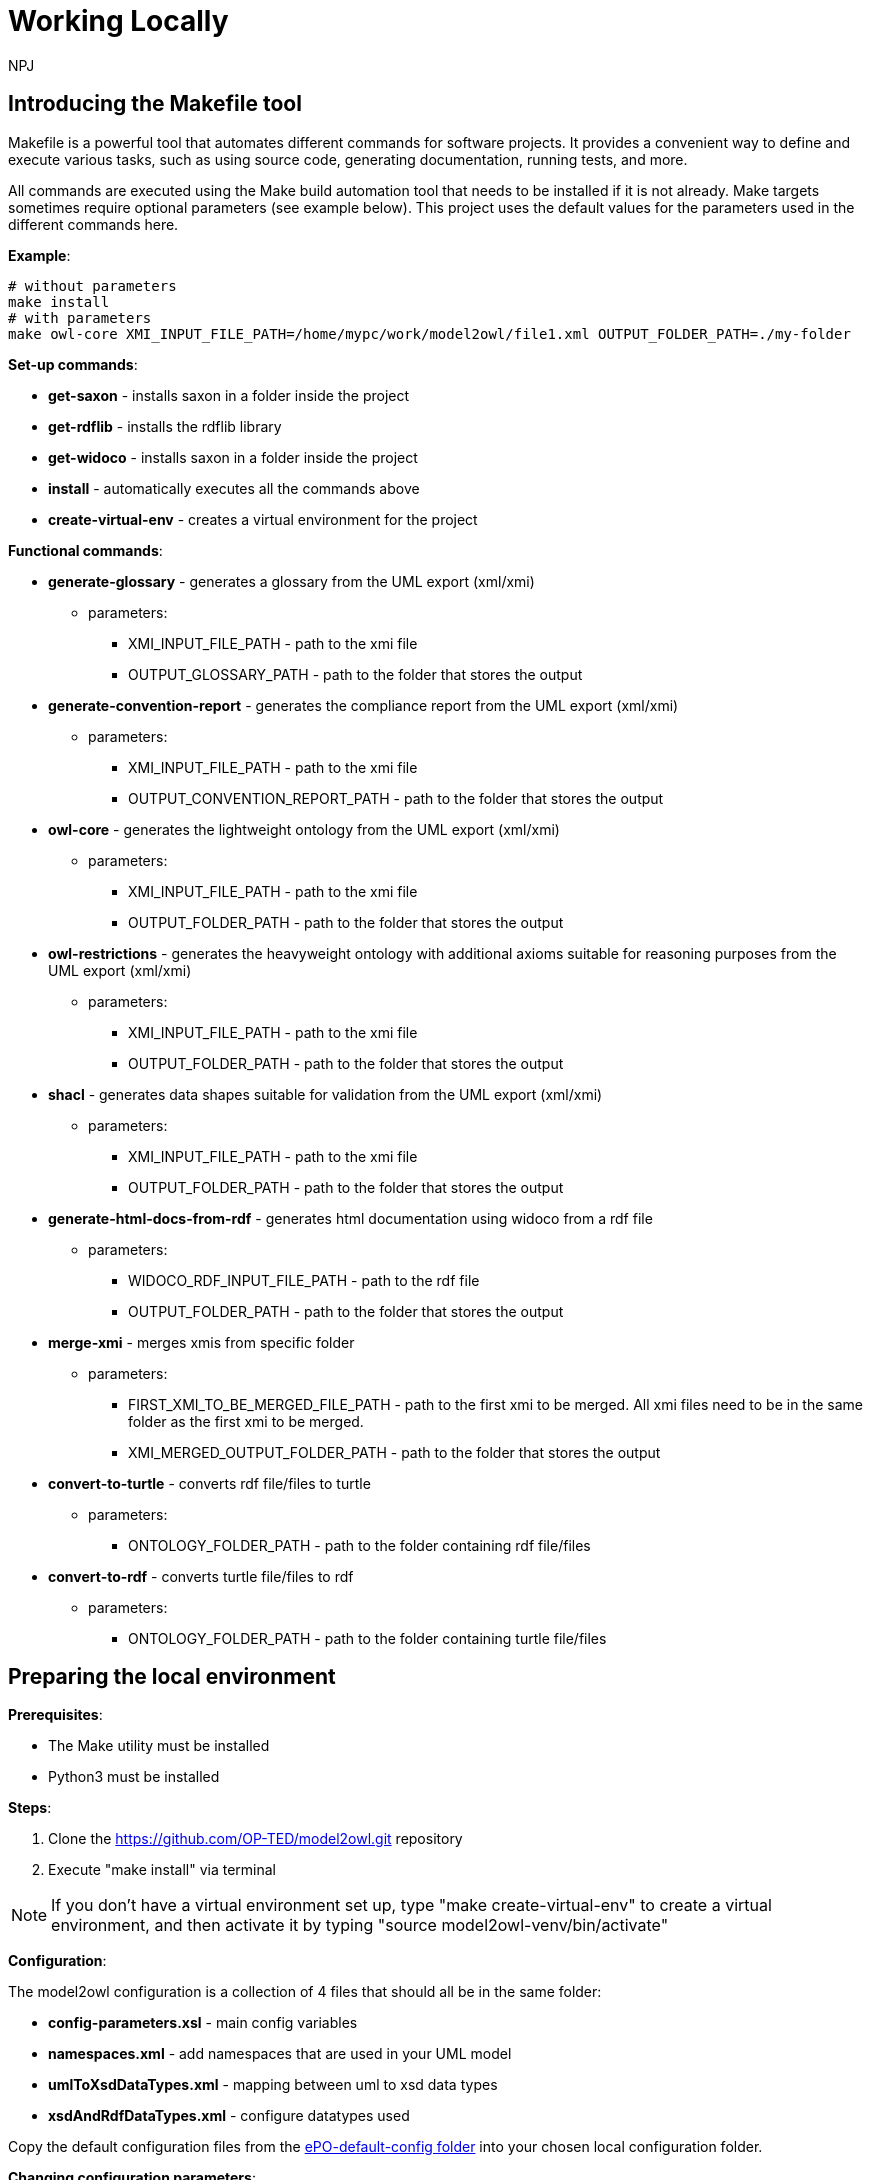 :doctitle: Working Locally
:doccode: m2o-main-prod-029
:author: NPJ
:authoremail: nicole-anne.paterson-jones@ext.ec.europa.eu
:docdate: November 2023


== Introducing the Makefile tool

Makefile is a powerful tool that automates different commands for software projects. It provides a convenient way to define and execute various tasks, such as using source code, generating documentation, running tests, and more.

All commands are executed using the Make build automation tool that needs to be installed if it is not already. Make targets sometimes require optional parameters (see example below). This project uses the default values for the parameters used in the different commands here.

*Example*:
----
# without parameters
make install
# with parameters
make owl-core XMI_INPUT_FILE_PATH=/home/mypc/work/model2owl/file1.xml OUTPUT_FOLDER_PATH=./my-folder
----

*Set-up commands*:

* *get-saxon* - installs saxon in a folder inside the project
* *get-rdflib* - installs the rdflib library
* *get-widoco* - installs saxon in a folder inside the project
* *install* - automatically executes all the commands above
* *create-virtual-env* - creates a virtual environment for the project

*Functional commands*:

* *generate-glossary* - generates a glossary from the UML export (xml/xmi)
** parameters:
*** XMI_INPUT_FILE_PATH - path to the xmi file
*** OUTPUT_GLOSSARY_PATH - path to the folder that stores the output
* *generate-convention-report* - generates the compliance report from the UML export (xml/xmi)
** parameters:
*** XMI_INPUT_FILE_PATH - path to the xmi file
*** OUTPUT_CONVENTION_REPORT_PATH - path to the folder that stores the output
* *owl-core* - generates the lightweight ontology from the UML export (xml/xmi)
** parameters:
*** XMI_INPUT_FILE_PATH - path to the xmi file
*** OUTPUT_FOLDER_PATH - path to the folder that stores the output
* *owl-restrictions* - generates the heavyweight ontology with additional axioms suitable for reasoning purposes from the UML export (xml/xmi)
** parameters:
*** XMI_INPUT_FILE_PATH - path to the xmi file
*** OUTPUT_FOLDER_PATH - path to the folder that stores the output
* *shacl* - generates data shapes suitable for validation from the UML export (xml/xmi)
** parameters:
*** XMI_INPUT_FILE_PATH - path to the xmi file
*** OUTPUT_FOLDER_PATH - path to the folder that stores the output
* *generate-html-docs-from-rdf* - generates html documentation using widoco from a rdf file
** parameters:
*** WIDOCO_RDF_INPUT_FILE_PATH - path to the rdf file
*** OUTPUT_FOLDER_PATH - path to the folder that stores the output
* *merge-xmi* - merges xmis from specific folder
** parameters:
*** FIRST_XMI_TO_BE_MERGED_FILE_PATH - path to the first xmi to be merged. All xmi files need to be in the same folder as the first xmi to be merged.
*** XMI_MERGED_OUTPUT_FOLDER_PATH - path to the folder that stores the output
* *convert-to-turtle* - converts rdf file/files to turtle
** parameters:
*** ONTOLOGY_FOLDER_PATH - path to the folder containing rdf file/files
* *convert-to-rdf* - converts turtle file/files to rdf
** parameters:
*** ONTOLOGY_FOLDER_PATH - path to the folder containing turtle file/files

== Preparing the local environment

*Prerequisites*:

* The Make utility must be installed
* Python3 must be installed

*Steps*:

. Clone the https://github.com/OP-TED/model2owl.git repository
. Execute "make install" via terminal

NOTE: If you don't have a virtual environment set up, type "make create-virtual-env" to create a virtual environment, and then activate it by typing "source model2owl-venv/bin/activate"


*Configuration*:

The model2owl configuration is a collection of 4 files that should all be in the same folder:

* *config-parameters.xsl* - main config variables
* *namespaces.xml* - add namespaces that are used in your UML model
* *umlToXsdDataTypes.xml* - mapping between uml to xsd data types
* *xsdAndRdfDataTypes.xml* - configure datatypes used

Copy the default configuration files from the https://github.com/OP-TED/model2owl/blob/master/test/ePO-default-config[ePO-default-config folder] into your chosen local configuration folder.

*Changing configuration parameters*:

To change the configuration in the config-parameters.xsl,  simply change the value of the variable.

NOTE: Do not change the values from the namespacePrefixes, umlDataTypesMapping, xsdAndRdfDataTypes variables as these will already work having one config folder with all config files.

NOTE: When changing variables make sure you modify the element retaining the same datatype (boolean, string, list).

----
#exiting variables
    <xsl:variable name="acceptableTypesForObjectProperties"
        select="('epo:Identifier', 'rdfs:Literal')"/>
    <xsl:variable name="defaultNamespaceInterpretation" select="fn:true()"/>
#Don't change to different datatypes
<xsl:variable name="defaultNamespaceInterpretation" select="'new-value'"/> ---> incorrect
----
NOTE: If the variable is a list, and you don't need any values, just leave an empty list:
----
<xsl:variable name="stereotypeValidOnAssociations" select="()"/>
----

*Namespaces configuration*:

In the namespaces.xml file you can:

* add the namespaces that you use in UML model, and
* control which should be imported in the final output.

*Example*:
----
# to add prefix you need a name and the URI
 <prefix name="foaf" value="http://xmlns.com/foaf/0.1/"/>
# to have an import statement in the final output
# add importURI attribute to the definition above
 <prefix name="dct" value="http://purl.org/dc/terms/" importURI="http://purl.org/dc/terms/"/>

#Output will have the following import statement
<owl:imports rdf:resource="http://purl.org/dc/terms/"/>
----

*XSD/RDF datatypes*:

Use the xsdAndRdfDataTypes.xml file to define the datatypes used in the UML model.

*Example*:
----
    <datatype namespace="xsd" qname="xsd:date"/>
----

*UML to XSD mappings*:

If the model uses UML datatypes, these should be mapped in the umlToXsdDataTypes.xml file.

*Example*:
----
    <mapping>
        <from  qname="epo:Date"/>
        <to  qname="xsd:date"/>
    </mapping>
----
All configuration files (see above) should be in one folder. Once the folder with the desired configurations is created, the config-proxy.xsl file (found in the root directory of this project) should be changed to point to the location of the new configuration before executing any transformations.

*Example*:
----
# Change the path to the config-parameters.xsl inside the config-proxy.xsl
# from
 <xsl:import href="test/ePO-default-config/config-parameters.xsl"/>
# to
 <xsl:import href="my-pc/user/my-config-folder/config-parameters.xsl"/>
----

== Running transformations

After installing and creating your configuration folder, use the "make targets" command described above to transform/generate output from you XMI/XML export file. The command should be executed from the root folder of the project.

*Example*:
----
# generate lightweight ontology from the UML export (xml/xmi)
make owl-core XMI_INPUT_FILE_PATH=/home/mypc/work/model2owl/file1.xml OUTPUT_FOLDER_PATH=./my-folder
----